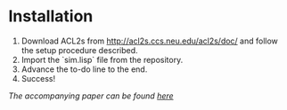 * Installation

1. Download ACL2s from http://acl2s.ccs.neu.edu/acl2s/doc/ and follow
   the setup procedure described.
2. Import the `sim.lisp` file from the repository.
3. Advance the to-do line to the end.
4. Success!

/The accompanying paper can be found [[file:writeup.org][here]]/

